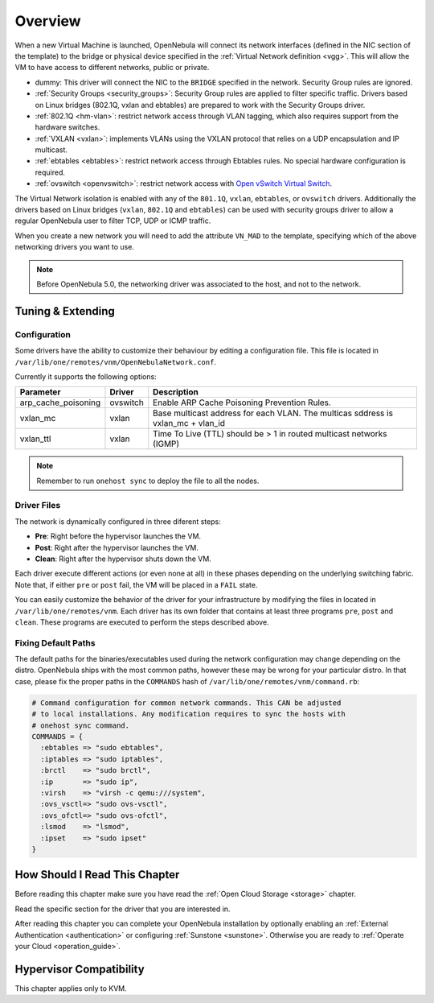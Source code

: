 .. _nm:

====================
Overview
====================

.. todo::

    * Architect
    * KVM

When a new Virtual Machine is launched, OpenNebula will connect its network interfaces (defined in the NIC section of the template) to the bridge or physical device specified in the :ref:`Virtual Network definition <vgg>`. This will allow the VM to have access to different networks, public or private.

* dummy: This driver will connect the NIC to the ``BRIDGE`` specified in the network. Security Group rules are ignored.
* :ref:`Security Groups <security_groups>`: Security Group rules are applied to filter specific traffic. Drivers based on Linux bridges (802.1Q, vxlan and ebtables) are prepared to work with the Security Groups driver.
* :ref:`802.1Q <hm-vlan>`: restrict network access through VLAN tagging, which also requires support from the hardware switches.
* :ref:`VXLAN <vxlan>`: implements VLANs using the VXLAN protocol that relies on a UDP encapsulation and IP multicast.
* :ref:`ebtables <ebtables>`: restrict network access through Ebtables rules. No special hardware configuration is required.
* :ref:`ovswitch <openvswitch>`: restrict network access with `Open vSwitch Virtual Switch <http://openvswitch.org/>`__.

The Virtual Network isolation is enabled with any of the ``801.1Q``, ``vxlan``, ``ebtables``, or ``ovswitch`` drivers. Additionally the drivers based on Linux bridges (``vxlan``, ``802.1Q`` and ``ebtables``) can be used with security groups driver to allow a regular OpenNebula user to filter TCP, UDP or ICMP traffic.

When you create a new network you will need to add the attribute ``VN_MAD`` to the template, specifying which of the above networking drivers you want to use.

.. note::

  Before OpenNebula 5.0, the networking driver was associated to the host, and not to the network.

Tuning & Extending
==================

Configuration
-------------

Some drivers have the ability to customize their behaviour by editing a configuration file. This file is located in ``/var/lib/one/remotes/vnm/OpenNebulaNetwork.conf``.

Currently it supports the following options:

+---------------------+----------------------------+----------------------------------------------------------------------------------+
|      Parameter      |           Driver           |                                   Description                                    |
+=====================+============================+==================================================================================+
| arp_cache_poisoning | ovswitch                   | Enable ARP Cache Poisoning Prevention Rules.                                     |
+---------------------+----------------------------+----------------------------------------------------------------------------------+
| vxlan_mc            | vxlan                      | Base multicast address for each VLAN. The multicas sddress is vxlan_mc + vlan_id |
+---------------------+----------------------------+----------------------------------------------------------------------------------+
| vxlan_ttl           | vxlan                      | Time To Live (TTL) should be > 1 in routed multicast networks (IGMP)             |
+---------------------+----------------------------+----------------------------------------------------------------------------------+

.. note:: Remember to run ``onehost sync`` to deploy the file to all the nodes.

Driver Files
------------

The network is dynamically configured in three diferent steps:

* **Pre**: Right before the hypervisor launches the VM.
* **Post**: Right after the hypervisor launches the VM.
* **Clean**: Right after the hypervisor shuts down the VM.

Each driver execute different actions (or even none at all) in these phases depending on the underlying switching fabric. Note that, if either ``pre`` or ``post`` fail, the VM will be placed in a ``FAIL`` state.

You can easily customize the behavior of the driver for your infrastructure by modifying the files in located in ``/var/lib/one/remotes/vnm``. Each driver has its own folder that contains at least three programs ``pre``, ``post`` and ``clean``. These programs are executed to perform the steps described above.

Fixing Default Paths
--------------------

The default paths for the binaries/executables used during the network configuration may change depending on the distro. OpenNebula ships with the most common paths, however these may be wrong for your particular distro. In that case, please fix the proper paths in the ``COMMANDS`` hash of ``/var/lib/one/remotes/vnm/command.rb``:

.. code::

    # Command configuration for common network commands. This CAN be adjusted
    # to local installations. Any modification requires to sync the hosts with
    # onehost sync command.
    COMMANDS = {
      :ebtables => "sudo ebtables",
      :iptables => "sudo iptables",
      :brctl    => "sudo brctl",
      :ip       => "sudo ip",
      :virsh    => "virsh -c qemu:///system",
      :ovs_vsctl=> "sudo ovs-vsctl",
      :ovs_ofctl=> "sudo ovs-ofctl",
      :lsmod    => "lsmod",
      :ipset    => "sudo ipset"
    }

How Should I Read This Chapter
================================================================================

Before reading this chapter make sure you have read the :ref:`Open Cloud Storage <storage>` chapter.

Read the specific section for the driver that you are interested in.

After reading this chapter you can complete your OpenNebula installation by optionally enabling an :ref:`External Authentication <authentication>` or configuring :ref:`Sunstone <sunstone>`. Otherwise you are ready to :ref:`Operate your Cloud <operation_guide>`.

Hypervisor Compatibility
================================================================================

This chapter applies only to KVM.
